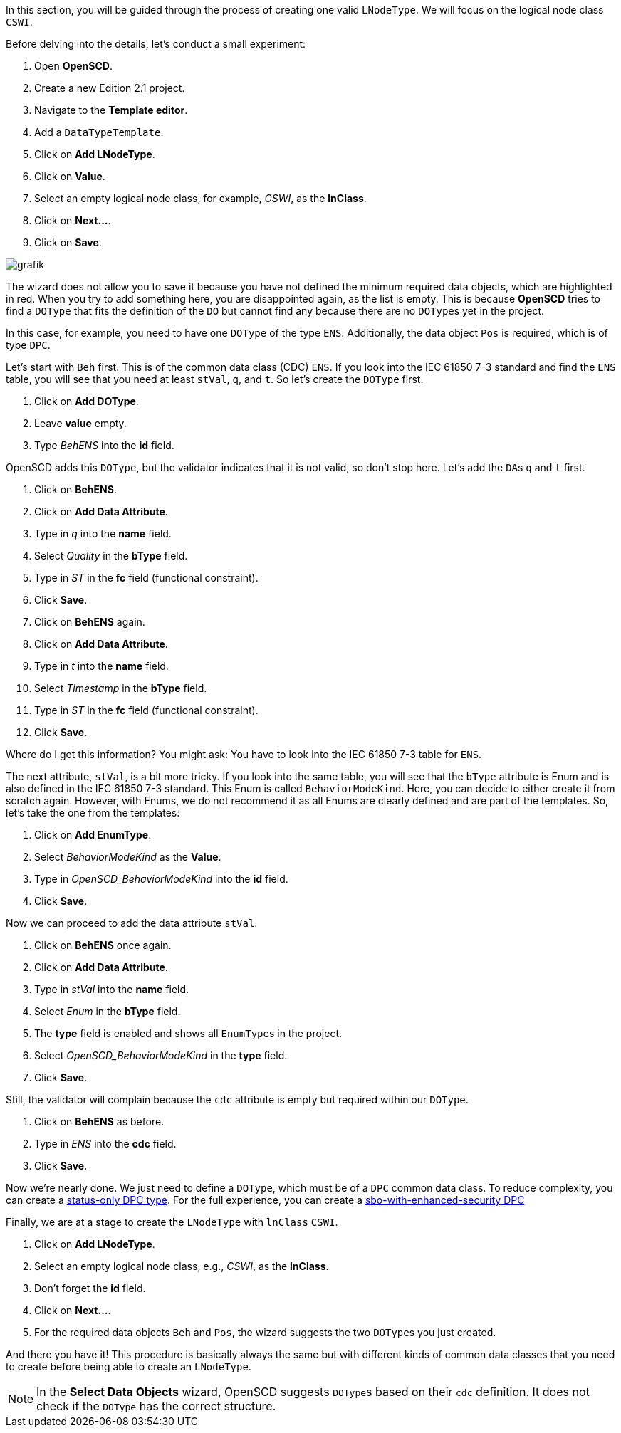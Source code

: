 In this section, you will be guided through the process of creating one valid `LNodeType`. We will focus on the logical node class `CSWI`.

Before delving into the details, let's conduct a small experiment:

. Open *OpenSCD*.
. Create a new Edition 2.1 project.
. Navigate to the *Template editor*.
. Add a `DataTypeTemplate`.
. Click on *Add LNodeType*.
. Click on *Value*.
. Select an empty logical node class, for example, _CSWI_, as the *lnClass*.
. Click on *Next...*.
. Click on *Save*.

image::https://user-images.githubusercontent.com/66802940/131665399-3b7ffd50-74f5-424a-b9a5-926eb71eb8be.png[grafik]

The wizard does not allow you to save it because you have not defined the minimum required data objects, which are highlighted in red. When you try to add something here, you are disappointed again, as the list is empty. This is because *OpenSCD* tries to find a `DOType` that fits the definition of the `DO` but cannot find any because there are no ``DOType``s yet in the project.

In this case, for example, you need to have one `DOType` of the type `ENS`. Additionally, the data object `Pos` is required, which is of type `DPC`.

Let's start with `Beh` first. This is of the common data class (CDC) `ENS`. If you look into the IEC 61850 7-3 standard and find the `ENS` table, you will see that you need at least `stVal`, `q`, and `t`. So let's create the `DOType` first.

. Click on *Add DOType*.
. Leave *value* empty.
. Type _BehENS_ into the *id* field.

OpenSCD adds this `DOType`, but the validator indicates that it is not valid, so don't stop here. Let's add the ``DA``s `q` and `t` first.

. Click on *BehENS*.
. Click on *Add Data Attribute*.
. Type in _q_ into the *name* field.
. Select _Quality_ in the *bType* field.
. Type in _ST_ in the *fc* field (functional constraint).
. Click *Save*.
. Click on *BehENS* again.
. Click on *Add Data Attribute*.
. Type in _t_ into the *name* field.
. Select _Timestamp_ in the *bType* field.
. Type in _ST_ in the *fc* field (functional constraint).
. Click *Save*.

Where do I get this information? You might ask: You have to look into the IEC 61850 7-3 table for `ENS`.

The next attribute, `stVal`, is a bit more tricky. If you look into the same table, you will see that the `bType` attribute is Enum and is also defined in the IEC 61850 7-3 standard. This Enum is called `BehaviorModeKind`. Here, you can decide to either create it from scratch again. However, with Enums, we do not recommend it as all Enums are clearly defined and are part of the templates. So, let's take the one from the templates:

. Click on *Add EnumType*.
. Select _BehaviorModeKind_ as the *Value*.
. Type in _OpenSCD_BehaviorModeKind_ into the *id* field.
. Click *Save*.

Now we can proceed to add the data attribute `stVal`.

. Click on *BehENS* once again.
. Click on *Add Data Attribute*.
. Type in _stVal_ into the *name* field.
. Select _Enum_ in the *bType* field.
. The *type* field is enabled and shows all ``EnumType``s in the project.
. Select _OpenSCD_BehaviorModeKind_ in the *type* field.
. Click *Save*.

Still, the validator will complain because the `cdc` attribute is empty but required within our `DOType`.

. Click on *BehENS* as before.
. Type in _ENS_ into the *cdc* field.
. Click *Save*.

Now we're nearly done. We just need to define a `DOType`, which must be of a `DPC` common data class. To reduce complexity, you can create a https://github.com/openscd/open-scd/wiki/Create-status-only-DPC[status-only DPC type]. For the full experience, you can create a https://github.com/openscd/open-scd/wiki/Create-sbw-with-enchanced-security-DPC[sbo-with-enhanced-security DPC]

Finally, we are at a stage to create the `LNodeType` with `lnClass` `CSWI`.

. Click on *Add LNodeType*.
. Select an empty logical node class, e.g., _CSWI_, as the *lnClass*.
. Don't forget the *id* field.
. Click on *Next...*.
. For the required data objects `Beh` and `Pos`, the wizard suggests the two ``DOType``s you just created.

And there you have it! This procedure is basically always the same but with different kinds of common data classes that you need to create before being able to create an `LNodeType`.

NOTE: In the *Select Data Objects* wizard, OpenSCD suggests ``DOType``s based on their `cdc` definition. It does not check if the `DOType` has the correct structure.
